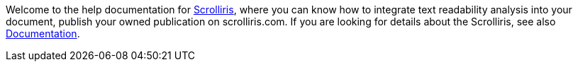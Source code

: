 Welcome to the help documentation for
link:https://about.scrolliris.com/[Scrolliris], where you can know how to
integrate text readability analysis into your document, publish your owned
publication on scrolliris.com. If you are looking for details about the
Scrolliris, see also link:https://doc.scrolliris.com/[Documentation].
